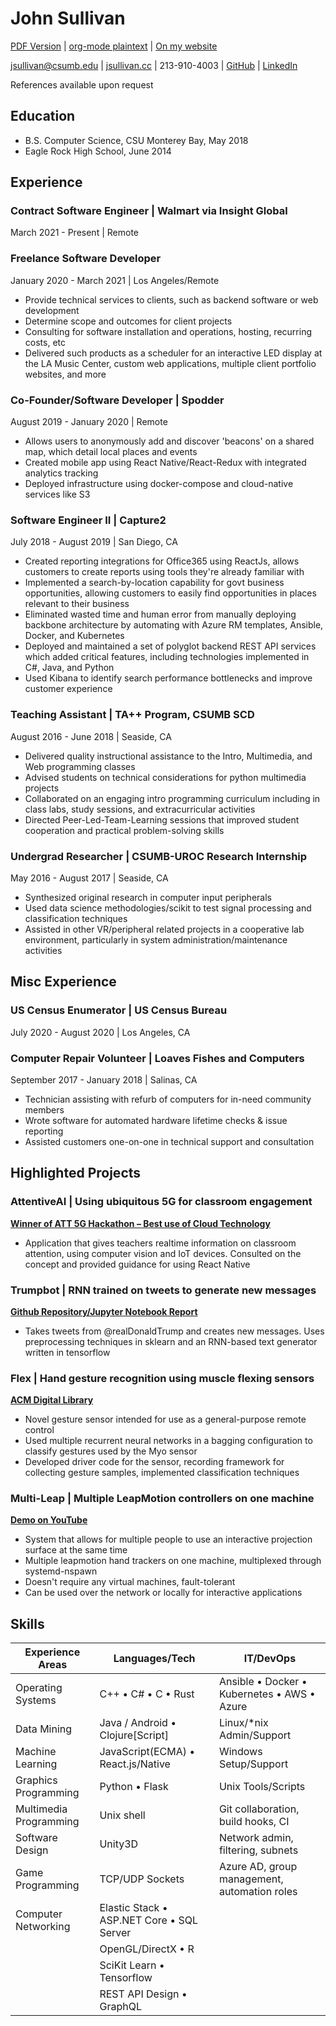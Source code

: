 * John Sullivan

[[https://jsullivan.cc/resume.pdf][PDF Version]] | [[https://raw.githubusercontent.com/jjsullivan5196/jsullivan.cc/master/content/resume/index.org][org-mode plaintext]] | [[https://jsullivan.cc/resume][On my website]]

[[mailto:jsullivan@csumb.edu][jsullivan@csumb.edu]] | [[http://jsullivan.cc][jsullivan.cc]] | 213-910-4003 | [[https://github.com/jjsullivan5196][GitHub]] | [[https://linkedin.com/in/jjsullivan5196][LinkedIn]]

References available upon request

** Education
 - B.S. Computer Science, CSU Monterey Bay, May 2018
 - Eagle Rock High School, June 2014

** Experience
*** Contract Software Engineer | Walmart via Insight Global
March 2021 - Present | Remote
*** Freelance Software Developer
January 2020 - March 2021 | Los Angeles/Remote
 - Provide technical services to clients, such as backend software or web
   development
 - Determine scope and outcomes for client projects
 - Consulting for software installation and operations, hosting, recurring
   costs, etc
 - Delivered such products as a scheduler for an interactive LED display at the
   LA Music Center, custom web applications, multiple client portfolio websites,
   and more

*** Co-Founder/Software Developer | Spodder
August 2019 - January 2020 | Remote
 - Allows users to anonymously add and discover 'beacons' on a shared map, which
   detail local places and events
 - Created mobile app using React Native/React-Redux with integrated analytics
   tracking
 - Deployed infrastructure using docker-compose and cloud-native services like
   S3

*** Software Engineer II | Capture2
July 2018 - August 2019 | San Diego, CA
 - Created reporting integrations for Office365 using ReactJs, allows customers
   to create reports using tools they're already familiar with
 - Implemented a search-by-location capability for govt business opportunities,
   allowing customers to easily find opportunities in places relevant to their
   business
 - Eliminated wasted time and human error from manually deploying backbone
   architecture by automating with Azure RM templates, Ansible, Docker, and
   Kubernetes
 - Deployed and maintained a set of polyglot backend REST API services which
   added critical features, including technologies implemented in C#, Java, and
   Python
 - Used Kibana to identify search performance bottlenecks and improve customer
   experience

*** Teaching Assistant | TA++ Program, CSUMB SCD
August 2016 - June 2018 | Seaside, CA
 - Delivered quality instructional assistance to the Intro, Multimedia, and Web
   programming classes
 - Advised students on technical considerations for python multimedia projects
 - Collaborated on an engaging intro programming curriculum including in class
   labs, study sessions, and extracurricular activities
 - Directed Peer-Led-Team-Learning sessions that improved student cooperation
   and practical problem-solving skills

*** Undergrad Researcher | CSUMB-UROC Research Internship
May 2016 - August 2017 | Seaside, CA
 - Synthesized original research in computer input peripherals
 - Used data science methodologies/scikit to test signal processing and classification
   techniques
 - Assisted in other VR/peripheral related projects in a cooperative lab
   environment, particularly in system administration/maintenance activities

** Misc Experience
*** US Census Enumerator | US Census Bureau
July 2020 - August 2020 | Los Angeles, CA

*** Computer Repair Volunteer | Loaves Fishes and Computers
September 2017 - January 2018 | Salinas, CA
 - Technician assisting with refurb of computers for in-need community members
 - Wrote software for automated hardware lifetime checks & issue reporting
 - Assisted customers one-on-one in technical support and consultation

** Highlighted Projects
*** AttentiveAI | Using ubiquitous 5G for classroom engagement
*[[https://devpost.com/software/5g-in-education][Winner of ATT 5G Hackathon -- Best use of Cloud Technology]]*
 - Application that gives teachers realtime information on classroom attention,
   using computer vision and IoT devices. Consulted on the concept and provided
   guidance for using React Native

*** Trumpbot | RNN trained on tweets to generate new messages
*[[https://github.com/jjsullivan5196/trumble][Github Repository/Jupyter Notebook Report]]*
 - Takes tweets from @realDonaldTrump and creates new messages. Uses
   preprocessing techniques in sklearn and an RNN-based text generator written
   in tensorflow

*** Flex | Hand gesture recognition using muscle flexing sensors
*[[https://dl.acm.org/citation.cfm?id=3134360][ACM Digital Library]]*
 - Novel gesture sensor intended for use as a general-purpose remote control
 - Used multiple recurrent neural networks in a bagging configuration to
   classify gestures used by the Myo sensor
 - Developed driver code for the sensor, recording framework for collecting
   gesture samples, implemented classification techniques

*** Multi-Leap | Multiple LeapMotion controllers on one machine
*[[https://youtu.be/X4LNkIV6XO8][Demo on YouTube]]*
 - System that allows for multiple people to use an interactive projection
   surface at the same time
 - Multiple leapmotion hand trackers on one machine, multiplexed through
   systemd-nspawn
 - Doesn't require any virtual machines, fault-tolerant
 - Can be used over the network or locally for interactive applications

** Skills
| Experience Areas       | Languages/Tech                                    | IT/DevOps                                                   |
|------------------------+---------------------------------------------------+-------------------------------------------------------------|
| Operating Systems      | C++ \bull C# \bull C \bull Rust                   | Ansible \bull Docker \bull Kubernetes \bull AWS \bull Azure |
| Data Mining            | Java / Android \bull Clojure[Script]              | Linux/*nix Admin/Support                                    |
| Machine Learning       | JavaScript(ECMA) \bull React.js/Native            | Windows Setup/Support                                       |
| Graphics Programming   | Python \bull Flask                                | Unix Tools/Scripts                                          |
| Multimedia Programming | Unix shell                                        | Git collaboration, build hooks, CI                          |
| Software Design        | Unity3D                                           | Network admin, filtering, subnets                           |
| Game Programming       | TCP/UDP Sockets                                   | Azure AD, group management, automation roles                |
| Computer Networking    | Elastic Stack \bull ASP.NET Core \bull SQL Server |                                                             |
|                        | OpenGL/DirectX \bull R                            |                                                             |
|                        | SciKit Learn \bull Tensorflow                     |                                                             |
|                        | REST API Design \bull GraphQL                     |                                                             |
